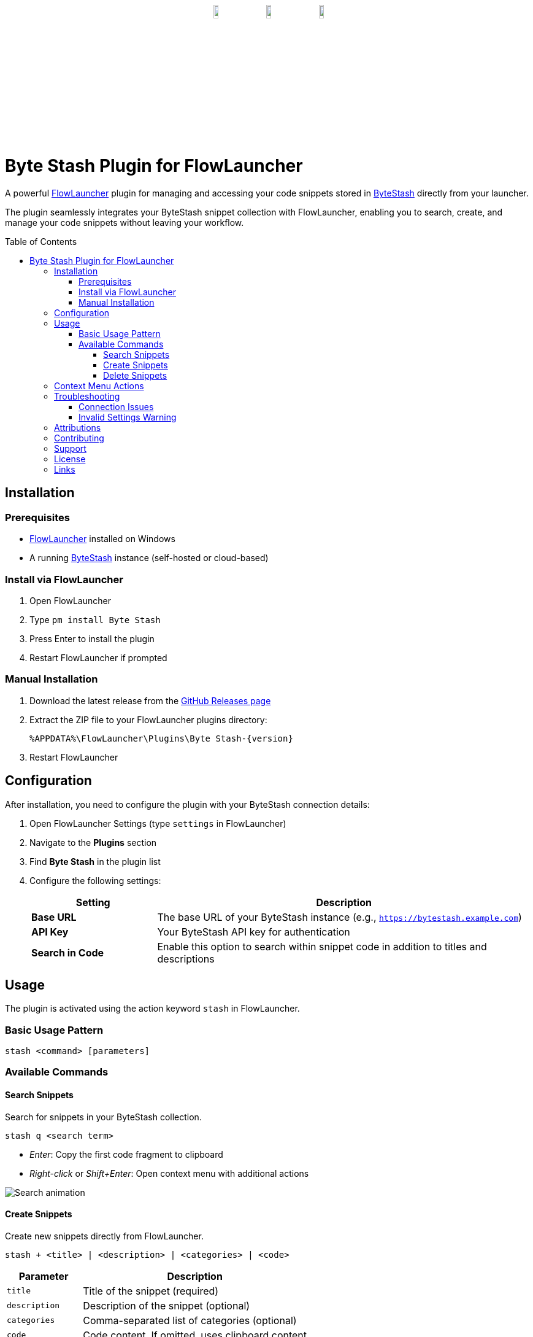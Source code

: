:toc: macro
:toclevels: 3
:icons: font
:source-highlighter: rouge

++++
<p align="center" style="margin-top:30px;margin-bottom:30px;"><a href="https://github.com/jordan-dalby/ByteStash"><img src= "DocAssets/ByteStash.png" width="10%"/></a><img src= "DocAssets/heart.png" width="10%"/><a href="https://www.flowlauncher.com"><img src= "DocAssets/FlowLauncher.png" width="10%"/></a></p>
++++

= Byte Stash Plugin for FlowLauncher

A powerful https://www.flowlauncher.com/[FlowLauncher] plugin for managing and accessing your code snippets stored in https://github.com/jordan-dalby/ByteStash[ByteStash] directly from your launcher.

The plugin seamlessly integrates your ByteStash snippet collection with FlowLauncher, enabling you to search, create, and manage your code snippets without leaving your workflow.

toc::[]
:toclevels: 3

== Installation

=== Prerequisites

* https://www.flowlauncher.com/[FlowLauncher] installed on Windows
* A running https://github.com/jordan-dalby/ByteStash[ByteStash] instance (self-hosted or cloud-based)

=== Install via FlowLauncher

. Open FlowLauncher
. Type `pm install Byte Stash`
. Press Enter to install the plugin
. Restart FlowLauncher if prompted

=== Manual Installation

. Download the latest release from the https://github.com/TillKnollmann/Flow.Launcher.Plugin.ByteStash/releases[GitHub Releases page]
. Extract the ZIP file to your FlowLauncher plugins directory:
+
[source]
----
%APPDATA%\FlowLauncher\Plugins\Byte Stash-{version}
----
. Restart FlowLauncher

== Configuration

After installation, you need to configure the plugin with your ByteStash connection details:

. Open FlowLauncher Settings (type `settings` in FlowLauncher)
. Navigate to the *Plugins* section
. Find *Byte Stash* in the plugin list
. Configure the following settings:
+
[cols="1,3"]
|===
|Setting |Description

|*Base URL*
|The base URL of your ByteStash instance (e.g., `https://bytestash.example.com`)

|*API Key*
|Your ByteStash API key for authentication

|*Search in Code*
|Enable this option to search within snippet code in addition to titles and descriptions
|===

== Usage

The plugin is activated using the action keyword `stash` in FlowLauncher.

=== Basic Usage Pattern

[source]
----
stash <command> [parameters]
----

=== Available Commands

==== Search Snippets

Search for snippets in your ByteStash collection.

[source]
----
stash q <search term>
----

* _Enter_: Copy the first code fragment to clipboard
* _Right-click_ or _Shift+Enter_: Open context menu with additional actions

[.center.text-center]
image::DocAssets/SearchAnimation.webp[Search animation]


==== Create Snippets

Create new snippets directly from FlowLauncher.

[source]
----
stash + <title> | <description> | <categories> | <code>
----

[cols="1,3"]
|===
|Parameter |Description

|`title`
|Title of the snippet (required)

|`description`
|Description of the snippet (optional)

|`categories`
|Comma-separated list of categories (optional)

|`code`
|Code content. If omitted, uses clipboard content
|===


[.center.text-center]
image::DocAssets/CreateAnimation.webp[Create animation]

==== Delete Snippets

Delete snippets from your ByteStash collection.

. Search for a snippet using `stash q <search>`
. _Right-click_ or press _Shift+Enter_ on the snippet
. Select "Delete snippet" from the context menu
. Confirm the deletion

[.center.text-center]
image::DocAssets/DeleteAnimation.webp[Delete animation]

== Context Menu Actions

_Right-click_ or press _Shift+Enter_ on any snippet to access:

* *View in ByteStash*: Opens the snippet in your ByteStash web interface
* *Copy Code (Fragment)*: Copy individual code fragments (for multi-fragment snippets)
* *Delete Snippet*: Remove the snippet from your collection

[.center.text-center]
image::DocAssets/ContextMenu.png[Context menu]


== Troubleshooting

=== Connection Issues

If you experience connection problems:

. Verify your Base URL is correct and accessible
. Check your API key is valid
. Ensure your ByteStash instance is running
. Check firewall settings if using a self-hosted instance

=== Invalid Settings Warning

If you see an "Invalid settings" message:

. Open plugin settings
. Verify both Base URL and API Key are configured

== Attributions

This plugin makes use of the following resources:

* *https://github.com/jordan-dalby/ByteStash[ByteStash]*: The snippet management system this plugin connects to
* *https://icons8.com[Icons8]*: Icons used in the plugin interface

Special thanks to the ByteStash team for creating an excellent snippet management platform!

== Contributing

Contributions are welcome! Please feel free to submit issues or pull requests on the https://github.com/TillKnollmann/Flow.Launcher.Plugin.ByteStash[GitHub repository].

== Support

For issues, feature requests, or questions, open an issue on https://github.com/TillKnollmann/Flow.Launcher.Plugin.ByteStash/issues[GitHub Issues].

== License

This project is licensed under the GNU General Public License v3.0 (GPL-3.0).

For more information about the GPL-3.0 license, visit: https://www.gnu.org/licenses/gpl-3.0.html

== Links

* *FlowLauncher*: https://www.flowlauncher.com/
* *ByteStash*: https://github.com/jordan-dalby/ByteStash

---

Made with ❤️ for the FlowLauncher and ByteStash communities
